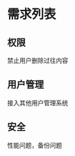 * 需求列表
:PROPERTIES:
:CREATED:  [2019-03-20 Wed 17:37]
:END:

** 权限
:PROPERTIES:
:CREATED:  [2019-03-20 Wed 17:38]
:END:

禁止用户删除过往内容

** 用户管理
:PROPERTIES:
:CREATED:  [2019-03-20 Wed 17:38]
:END:

接入其他用户管理系统

** 安全
:PROPERTIES:
:CREATED:  [2019-03-20 Wed 17:39]
:END:

性能问题，备份问题

